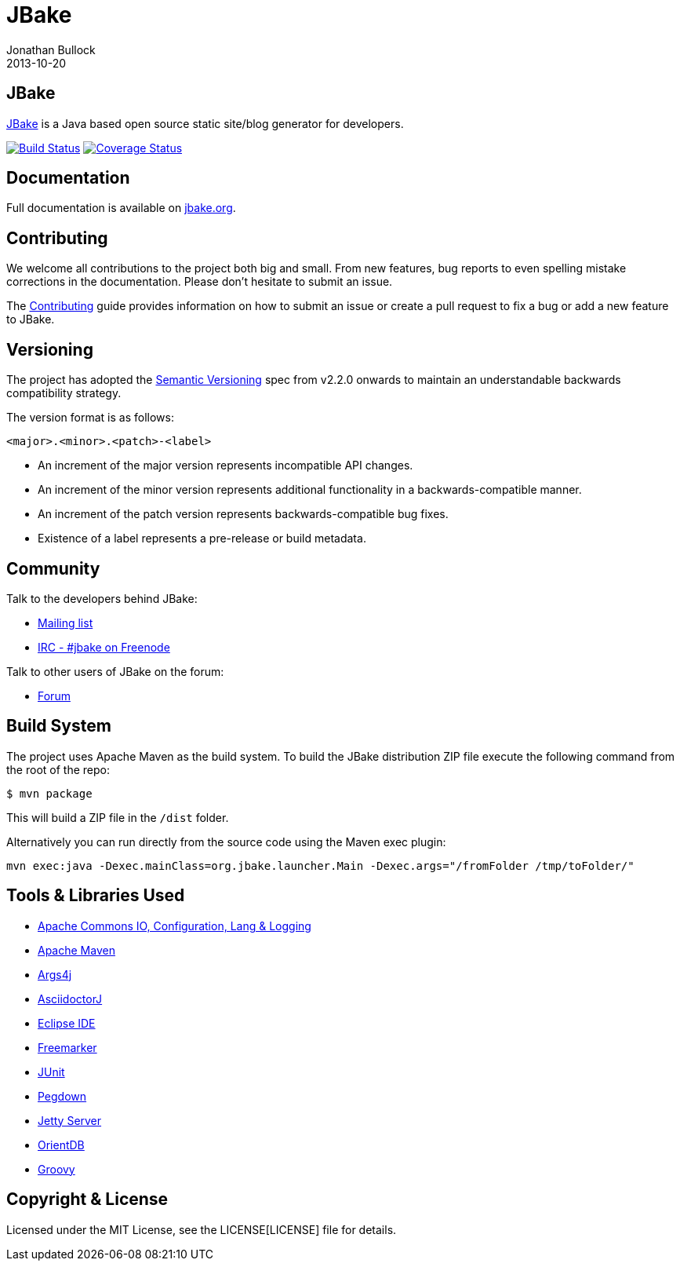 = JBake
Jonathan Bullock
2013-10-20
:idprefix:

== JBake

http://jbake.org[JBake] is a Java based open source static site/blog generator for developers.

image:http://img.shields.io/travis/jbake-org/jbake/master.svg["Build Status", link="https://travis-ci.org/jbake-org/jbake"]
image:http://img.shields.io/coveralls/jbake-org/jbake/master.svg["Coverage Status", link="https://coveralls.io/r/jbake-org/jbake"]

== Documentation

Full documentation is available on http://jbake.org/docs/[jbake.org].

== Contributing

We welcome all contributions to the project both big and small. From new features, bug reports to even spelling mistake corrections in 
the documentation. Please don't hesitate to submit an issue.

The link:CONTRIBUTING.asciidoc[Contributing] guide provides information on how to submit an issue or create a pull request to fix a bug or 
add a new feature to JBake.

== Versioning

The project has adopted the http://semver.org[Semantic Versioning] spec from v2.2.0 onwards to maintain an 
understandable backwards compatibility strategy.

The version format is as follows:

----
<major>.<minor>.<patch>-<label>
----

* An increment of the major version represents incompatible API changes.
* An increment of the minor version represents additional functionality in a backwards-compatible manner.
* An increment of the patch version represents backwards-compatible bug fixes.
* Existence of a label represents a pre-release or build metadata.

== Community

Talk to the developers behind JBake:

* http://groups.google.com/group/jbake-dev[Mailing list]
* link:irc://irc.freenode.net/#jbake[IRC - #jbake on Freenode]

Talk to other users of JBake on the forum:

* http://groups.google.com/group/jbake-user[Forum]

== Build System

The project uses Apache Maven as the build system. To build the JBake distribution ZIP file execute the following command from the root of the repo:

----
$ mvn package
----

This will build a ZIP file in the `/dist` folder.

Alternatively you can run directly from the source code using the Maven exec plugin:

----
mvn exec:java -Dexec.mainClass=org.jbake.launcher.Main -Dexec.args="/fromFolder /tmp/toFolder/"
----

== Tools & Libraries Used

* http://commons.apache.org/[Apache Commons IO, Configuration, Lang & Logging]
* http://maven.apache.org/[Apache Maven]
* http://args4j.kohsuke.org/[Args4j]
* http://asciidoctor.org/[AsciidoctorJ]
* http://www.eclipse.org/[Eclipse IDE]
* http://freemarker.org/[Freemarker]
* http://junit.org/[JUnit]
* http://pegdown.org/[Pegdown]
* http://www.eclipse.org/jetty/[Jetty Server]
* http://www.orientdb.org/[OrientDB]
* http://groovy-lang.org/[Groovy]

== Copyright & License

Licensed under the MIT License, see the LICENSE[LICENSE] file for details.